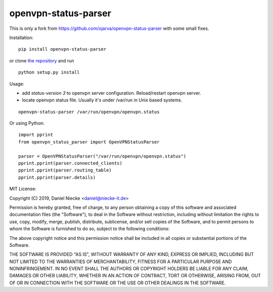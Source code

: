 openvpn-status-parser
=====================
This is only a fork from https://github.com/ojarva/openvpn-status-parser with some small fixes.

Installation:

::

  pip install openvpn-status-parser

or clone `the repository <https://github.com/Niecke/openvpn-status-parser>`_ and run

::

  python setup.py install

Usage:

- add `status-version 3` to openvpn server configuration. Reload/restart openvpn server.
- locate openvpn status file. Usually it's under /var/run in Unix based systems.

::

  openvpn-status-parser /var/run/openvpn/openvpn.status

Or using Python:

::

  import pprint
  from openvpn_status_parser import OpenVPNStatusParser

  parser = OpenVPNStatusParser("/var/run/openvpn/openvpn.status")
  pprint.pprint(parser.connected_clients)
  pprint.pprint(parser.routing_table)
  pprint.pprint(parser.details)


MIT License:

Copyright (C) 2019, Daniel Niecke \<daniel@niecke-it.de\>

Permission is hereby granted, free of charge, to any person obtaining a
copy of this software and associated documentation files (the
"Software"), to deal in the Software without restriction, including
without limitation the rights to use, copy, modify, merge, publish,
distribute, sublicense, and/or sell copies of the Software, and to
permit persons to whom the Software is furnished to do so, subject to
the following conditions:

The above copyright notice and this permission notice shall be included
in all copies or substantial portions of the Software.

THE SOFTWARE IS PROVIDED "AS IS", WITHOUT WARRANTY OF ANY KIND, EXPRESS
OR IMPLIED, INCLUDING BUT NOT LIMITED TO THE WARRANTIES OF
MERCHANTABILITY, FITNESS FOR A PARTICULAR PURPOSE AND NONINFRINGEMENT.
IN NO EVENT SHALL THE AUTHORS OR COPYRIGHT HOLDERS BE LIABLE FOR ANY
CLAIM, DAMAGES OR OTHER LIABILITY, WHETHER IN AN ACTION OF CONTRACT,
TORT OR OTHERWISE, ARISING FROM, OUT OF OR IN CONNECTION WITH THE
SOFTWARE OR THE USE OR OTHER DEALINGS IN THE SOFTWARE.
